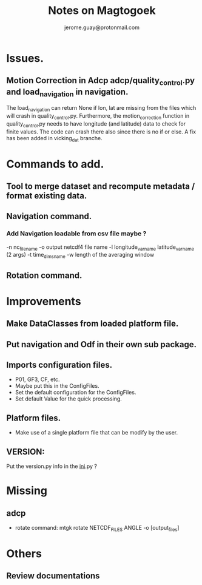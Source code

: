 #+Author: jerome.guay@protonmail.com
#+TITLE: Notes on Magtogoek

* Issues.
** Motion Correction in Adcp adcp/quality_control.py and load_navigation in navigation.
   The load_navigation can return None if lon, lat are missing from the files which will crash in quality_control.py. Furthermore, the motion_correction function in quality_control.py needs to have longitude (and latitude) data to check for finite values. The code can crash there also since there is no if or else. A fix has been added in vicking_dat branche.
  

* Commands to add.
** Tool to merge dataset and recompute metadata / format existing data.
** Navigation command.
*** Add Navigation loadable from csv file maybe ?
   -n nc_filename
   -o output netcdf4 file name
   -l longitude_var_name latitude_var_name (2 args)
   -t time_dims_name
   -w length of the averaging window

** Rotation command.

* Improvements
** Make DataClasses from loaded platform file.
** Put navigation and Odf in their own sub package.
** Imports configuration files.
   + P01, GF3, CF, etc.
   + Maybe put this in the ConfigFiles.
   + Set the default configuration for the ConfigFiles.
   + Set default Value for the quick processing.
** Platform files.
   + Make use of a single platform file that can be modify by the user.
** VERSION:
    Put the version.py info in the __ini__.py ?
     
* Missing
** adcp
   + rotate command: mtgk rotate NETCDF_FILES ANGLE -o [output_files]
 
* Others
** Review documentations
